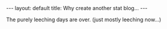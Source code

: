 #+STARTUP: showall indent
#+STARTUP: hidestars
#+BEGIN_HTML
---
layout: default
title: Why create another stat blog...
---
#+END_HTML

The purely leeching days are over.  (just mostly leeching now...)
